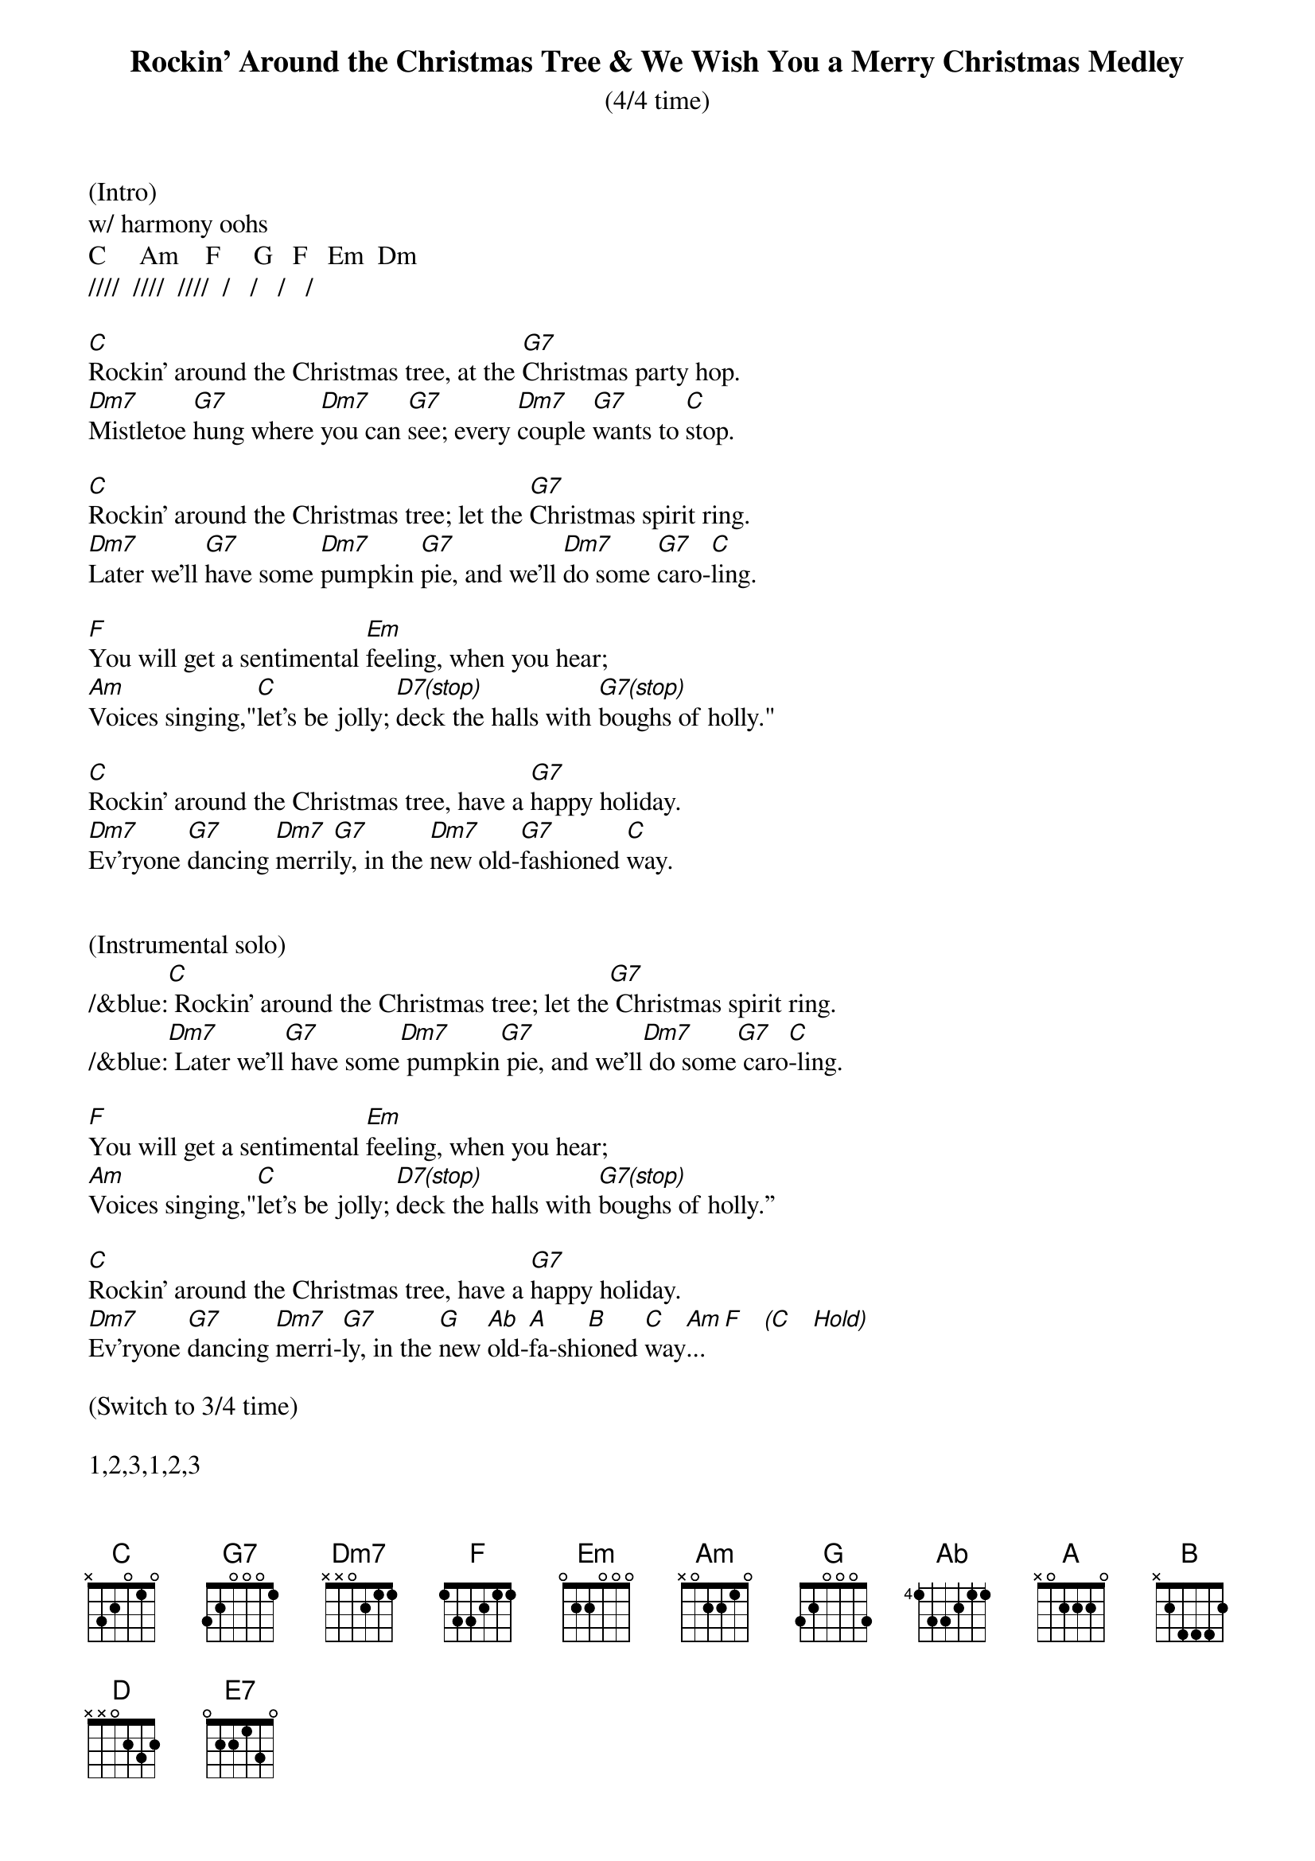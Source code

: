 {title:Rockin' Around the Christmas Tree & We Wish You a Merry Christmas Medley}
{subtitle:(4/4 time)}
{key:C}
(Intro) 
w/ harmony oohs
C     Am    F     G   F   Em  Dm
////  ////  ////  /   /   /   /

[C]Rockin' around the Christmas tree, at the [G7]Christmas party hop.
[Dm7]Mistletoe [G7]hung where [Dm7]you can [G7]see; every [Dm7]couple [G7]wants to [C]stop.

[C]Rockin' around the Christmas tree; let the [G7]Christmas spirit ring.
[Dm7]Later we'll [G7]have some [Dm7]pumpkin [G7]pie, and we'll [Dm7]do some [G7]caro-[C]ling.

[F]You will get a sentimental [Em]feeling, when you hear;
[Am]Voices singing,"[C]let's be jolly; [D7(stop)]deck the halls with [G7(stop)]boughs of holly."

[C]Rockin' around the Christmas tree, have a [G7]happy holiday.
[Dm7]Ev'ryone [G7]dancing [Dm7]merri[G7]ly, in the [Dm7]new old-[G7]fashioned [C]way.


(Instrumental solo)
/&blue:[C] Rockin' around the Christmas tree; let the[G7] Christmas spirit ring.
/&blue:[Dm7] Later we'll[G7] have some[Dm7] pumpkin[G7] pie, and we'll[Dm7] do some[G7] caro[C]-ling.

[F]You will get a sentimental [Em]feeling, when you hear;
[Am]Voices singing,"[C]let's be jolly; [D7(stop)]deck the halls with [G7(stop)]boughs of holly.”

[C]Rockin' around the Christmas tree, have a [G7]happy holiday.
[Dm7]Ev'ryone [G7]dancing [Dm7]merri-[G7]ly, in the [G]new [Ab]old-[A]fa-shi[B]oned [C]way[Am]... [F]   [(C]   [Hold)]

(Switch to 3/4 time)

1,2,3,1,2,3

We [C]wish you a Merry [F]Christmas, we [D]wish you a Merry [G]Christmas.
We [E7]wish you a Merry [Am]Christmas and a [F]Happy [G]New [C]Year!

We [C]wish you a Merry [F]Christmas, we [D]wish you a Merry [G]Christmas.
We [E7]wish you a Merry [Am]Christmas and a [F]Happy [G]New [C]Year!
